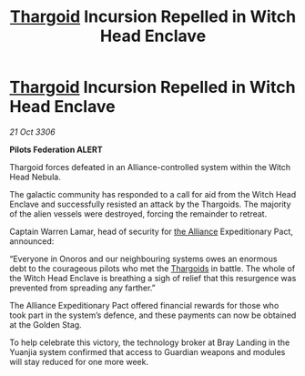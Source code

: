 :PROPERTIES:
:ID:       35131488-b534-4ac6-a94a-bc84e78884f4
:END:
#+title: [[id:09343513-2893-458e-a689-5865fdc32e0a][Thargoid]] Incursion Repelled in Witch Head Enclave
#+filetags: :galnet:

* [[id:09343513-2893-458e-a689-5865fdc32e0a][Thargoid]] Incursion Repelled in Witch Head Enclave

/21 Oct 3306/

*Pilots Federation ALERT* 

Thargoid forces defeated in an Alliance-controlled system within the Witch Head Nebula. 

The galactic community has responded to a call for aid from the Witch Head Enclave and successfully resisted an attack by the Thargoids. The majority of the alien vessels were destroyed, forcing the remainder to retreat. 

Captain Warren Lamar, head of security for [[id:1d726aa0-3e07-43b4-9b72-074046d25c3c][the Alliance]] Expeditionary Pact, announced: 

“Everyone in Onoros and our neighbouring systems owes an enormous debt to the courageous pilots who met the [[id:09343513-2893-458e-a689-5865fdc32e0a][Thargoids]] in battle. The whole of the Witch Head Enclave is breathing a sigh of relief that this resurgence was prevented from spreading any farther.” 

The Alliance Expeditionary Pact offered financial rewards for those who took part in the system’s defence, and these payments can now be obtained at the Golden Stag. 

To help celebrate this victory, the technology broker at Bray Landing in the Yuanjia system confirmed that access to Guardian weapons and modules will stay reduced for one more week.
